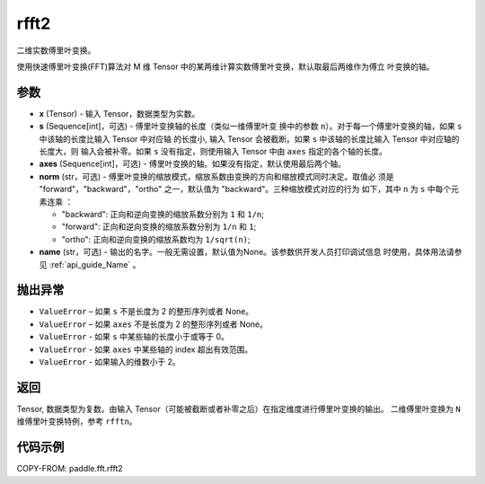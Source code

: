 .. _cn_api_paddle_fft_rfft2:

rfft2
-------------------------------

.. py:function:: paddle.fft.rfft2(x, s=None, axes=(-2, -1), norm="backward", name=None)

二维实数傅里叶变换。

使用快速傅里叶变换(FFT)算法对 M 维 Tensor 中的某两维计算实数傅里叶变换，默认取最后两维作为傅立
叶变换的轴。


参数
:::::::::

- **x** (Tensor) - 输入 Tensor，数据类型为实数。
- **s** (Sequence[int]，可选) - 傅里叶变换轴的长度（类似一维傅里叶变
  换中的参数 ``n``）。对于每一个傅里叶变换的轴，如果 ``s`` 中该轴的长度比输入 Tensor 中对应轴
  的长度小, 输入 Tensor 会被截断。如果 ``s`` 中该轴的长度比输入 Tensor 中对应轴的长度大，则
  输入会被补零。如果 ``s`` 没有指定，则使用输入 Tensor 中由 ``axes`` 指定的各个轴的长度。
- **axes** (Sequence[int]，可选) - 傅里叶变换的轴。如果没有指定，默认使用最后两个轴。       
- **norm** (str，可选) - 傅里叶变换的缩放模式，缩放系数由变换的方向和缩放模式同时决定。取值必
  须是 "forward"，"backward"，"ortho" 之一，默认值为 "backward"。三种缩放模式对应的行为
  如下，其中 ``n`` 为 ``s`` 中每个元素连乘 ：

  - "backward": 正向和逆向变换的缩放系数分别为 ``1`` 和 ``1/n``;
  - "forward": 正向和逆向变换的缩放系数分别为 ``1/n`` 和 ``1``;
  - "ortho": 正向和逆向变换的缩放系数均为 ``1/sqrt(n)``;
            
- **name** (str，可选) - 输出的名字。一般无需设置，默认值为None。该参数供开发人员打印调试信息
  时使用，具体用法请参见 :ref:`api_guide_Name` 。 

抛出异常
:::::::::

- ``ValueError``  – 如果 ``s`` 不是长度为 2 的整形序列或者 None。
- ``ValueError``  – 如果 ``axes`` 不是长度为 2 的整形序列或者 None。
- ``ValueError``  - 如果 ``s`` 中某些轴的长度小于或等于 0。
- ``ValueError``  - 如果 ``axes`` 中某些轴的 index 超出有效范围。
- ``ValueError``  - 如果输入的维数小于 2。

返回
:::::::::
Tensor, 数据类型为复数。由输入 Tensor（可能被截断或者补零之后）在指定维度进行傅里叶变换的输出。
二维傅里叶变换为 ``N`` 维傅里叶变换特例，参考 ``rfftn``。

代码示例
:::::::::

COPY-FROM: paddle.fft.rfft2
